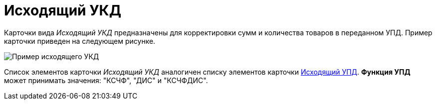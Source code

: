 = Исходящий УКД

Карточки вида [.dfn .term]_Исходящий УКД_ предназначены для корректировки сумм и количества товаров в переданном УПД. Пример карточки приведен на следующем рисунке.

image::outgoingUKD.png[Пример исходящего УКД]

Список элементов карточки [.dfn .term]_Исходящий УКД_ аналогичен списку элементов карточки xref:CardOutgoingUPD.adoc[Исходящий УПД]. *Функция УПД* может принимать значения: "КСЧФ", "ДИС" и "КСЧФДИС".
